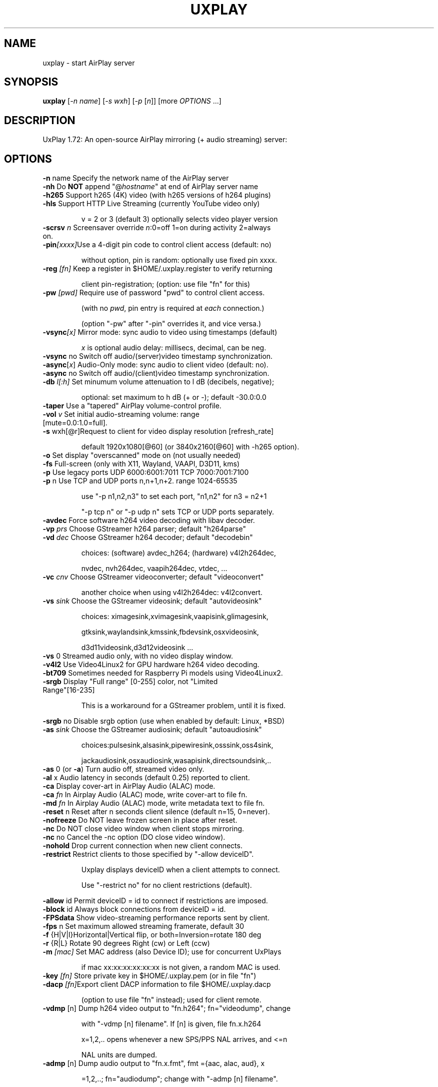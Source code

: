 .TH UXPLAY "1" "May 2025" "1.72" "User Commands"
.SH NAME
uxplay \- start AirPlay server
.SH SYNOPSIS
.B uxplay
[\fI\,-n name\/\fR] [\fI\,-s wxh\/\fR] [\fI\,-p \/\fR[\fI\,n\/\fR]] [more \fI OPTIONS \/\fR ...]
.SH DESCRIPTION
UxPlay 1.72: An open\-source AirPlay mirroring (+ audio streaming) server:
.SH OPTIONS
.TP
.B
\fB\-n\fR name   Specify the network name of the AirPlay server
.TP
\fB\-nh\fR       Do \fBNOT\fR append "@\fIhostname\fR" at end of AirPlay server name
.TP
\fB\-h265\fR     Support h265 (4K) video (with h265 versions of h264 plugins)
.TP
\fB\-hls\fR      Support HTTP Live Streaming (currently YouTube video only)
.IP
   v = 2 or 3 (default 3) optionally selects video player version
.TP
\fB\-scrsv\fI n\fR  Screensaver override \fIn\fR:0=off 1=on during activity 2=always on.  
.TP
\fB\-pin\fI[xxxx]\fRUse a 4-digit pin code to control client access (default: no)
.IP
   without option, pin is random: optionally use fixed pin xxxx.
.TP
\fB\-reg\fI [fn]\fR Keep a register in $HOME/.uxplay.register to verify returning
.IP
   client pin-registration; (option: use file "fn" for this)
.TP
\fB\-pw\fI [pwd]\fR Require use of password "pwd" to control client access.
.IP
   (with no \fIpwd\fR, pin entry is required at \fIeach\fR connection.)

.IP
   (option "-pw" after "-pin" overrides it, and vice versa.)
.TP
\fB\-vsync\fI[x]\fR Mirror mode: sync audio to video using timestamps (default)
.IP
   \fIx\fR is optional audio delay: millisecs, decimal, can be neg.
.TP
\fB\-vsync\fR no Switch off audio/(server)video timestamp synchronization.
.TP
\fB\-async\fR[\fIx\fR] Audio-Only mode: sync audio to client video (default: no).
.TP
\fB\-async\fR no Switch off audio/(client)video timestamp synchronization.
.TP
\fB\-db\fI l[:h]\fR Set minumum volume attenuation to l dB (decibels, negative);
.IP
   optional: set maximum to h dB (+ or -); default -30.0:0.0
.PP
.TP
\fB\-taper\fR    Use a "tapered" AirPlay volume-control profile.
.TP
\fB\-vol\fI v \fR   Set initial audio-streaming volume: range [mute=0.0:1.0=full].
.TP
\fB\-s\fR wxh[@r]Request to client for video display resolution [refresh_rate]
.IP
   default 1920x1080[@60] (or 3840x2160[@60] with -h265 option).
.PP
.TP
\fB\-o\fR        Set display "overscanned" mode on (not usually needed)
.TP
\fB-fs\fR       Full-screen (only with X11, Wayland, VAAPI, D3D11, kms)
.TP
\fB\-p\fR        Use legacy ports UDP 6000:6001:7011 TCP 7000:7001:7100
.TP
\fB\-p\fR n      Use TCP and UDP ports n,n+1,n+2. range 1024\-65535
.IP
   use "\-p n1,n2,n3" to set each port, "n1,n2" for n3 = n2+1
.IP
   "\-p tcp n" or "\-p udp n" sets TCP or UDP ports separately.
.PP
.TP
\fB\-avdec\fR    Force software h264 video decoding with libav decoder.
.TP
\fB\-vp\fI prs \fR  Choose GStreamer h264 parser; default "h264parse"
.TP
\fB\-vd\fI dec \fR  Choose GStreamer h264 decoder; default "decodebin"
.IP
   choices: (software) avdec_h264; (hardware) v4l2h264dec,
.IP
   nvdec, nvh264dec, vaapih264dec, vtdec, ...
.TP
\fB\-vc\fI cnv \fR  Choose GStreamer videoconverter; default "videoconvert"
.IP
   another choice when using v4l2h264dec: v4l2convert.
.TP
\fB\-vs\fI sink\fR  Choose the GStreamer videosink; default "autovideosink"
.IP
   choices: ximagesink,xvimagesink,vaapisink,glimagesink,
.IP
   gtksink,waylandsink,kmssink,fbdevsink,osxvideosink,
.IP
   d3d11videosink,d3d12videosink ...
.PP
.TP
\fB\-vs\fR 0     Streamed audio only, with no video display window.
.TP
\fB\-v4l2\fR     Use Video4Linux2 for GPU hardware h264 video decoding.
.TP
\fB\-bt709\fR    Sometimes needed for Raspberry Pi models using Video4Linux2.
.TP
\fB\-srgb\fR     Display "Full range" [0-255] color, not "Limited Range"[16-235]
.IP
   This is a workaround for a GStreamer problem, until it is fixed.
.PP
\fB\-srgb\fR no  Disable srgb option (use when enabled by default: Linux, *BSD)
.TP
\fB\-as\fI sink\fR  Choose the GStreamer audiosink; default "autoaudiosink"
.IP
   choices:pulsesink,alsasink,pipewiresink,osssink,oss4sink,
.IP
   jackaudiosink,osxaudiosink,wasapisink,directsoundsink,..
.PP
.TP
\fB\-as\fR 0     (or \fB\-a\fR) Turn audio off, streamed video only.
.TP
\fB\-al\fR x     Audio latency in seconds (default 0.25) reported to client.
.TP
\fB\-ca\fR       Display cover-art in AirPlay Audio (ALAC) mode.
.TP
\fB\-ca\fI fn \fR   In Airplay Audio (ALAC) mode, write cover-art to file fn.
.TP
\fB\-md\fI fn \fR   In Airplay Audio (ALAC) mode, write metadata text to file fn.
.TP
\fB\-reset\fR n  Reset after n seconds client silence (default n=15, 0=never).
.TP
\fB\-nofreeze\fR Do NOT leave frozen screen in place after reset.
.TP
\fB\-nc\fR       Do NOT close video window when client stops mirroring.
.TP
\fB\-nc\fR  no   Cancel the -nc option (DO close video window).
.TP
\fB\-nohold\fR   Drop current connection when new client connects.
.TP
\fB\-restrict\fR Restrict clients to those specified by "-allow deviceID".
.IP
   Uxplay displays deviceID when a client attempts to connect.
.IP
   Use "-restrict no" for no client restrictions (default).
.PP
\fB\-allow\fR id Permit deviceID = id to connect if restrictions are imposed.
.TP
\fB\-block\fR id Always block connections from deviceID = id.
.TP
\fB\-FPSdata\fR  Show video-streaming performance reports sent by client.
.TP
\fB\-fps\fR n    Set maximum allowed streaming framerate, default 30
.TP
\fB\-f\fR {H|V|I}Horizontal|Vertical flip, or both=Inversion=rotate 180 deg
.TP
\fB\-r\fR {R|L}  Rotate 90 degrees Right (cw) or Left (ccw)
.TP
\fB\-m\fI [mac]\fR  Set MAC address (also Device ID); use for concurrent UxPlays
.IP
   if mac xx:xx:xx:xx:xx:xx is not given, a random MAC is used.
.PP
.TP
\fB\-key\fI [fn]\fR Store private key in $HOME/.uxplay.pem (or in file "fn")
.PP
.TP
\fB\-dacp\fI [fn]\fRExport client DACP information to file $HOME/.uxplay.dacp
.IP
   (option to use file "fn" instead); used for client remote.
.PP
.TP
\fB\-vdmp\fR [n] Dump h264 video output to "fn.h264"; fn="videodump", change
.IP
   with "-vdmp [n] filename". If [n] is given, file fn.x.h264
.IP
   x=1,2,.. opens whenever a new SPS/PPS NAL arrives, and <=n
.IP
   NAL units are dumped.
.PP
.TP
\fB\-admp\fR [n] Dump audio output to "fn.x.fmt", fmt ={aac, alac, aud}, x
.IP
   =1,2,..; fn="audiodump"; change with "-admp [n] filename".
.IP
   x increases when audio format changes. If n is given, <= n
.IP
   audio packets are dumped. "aud"= unknown format.
.PP
.TP
\fB\-d [n]\fR    Enable debug logging; optional: n=1 to skip normal packet data.
.TP
\fB\-v\fR        Displays version information
.TP
\fB\-h\fR        Displays help information
.TP
\fB\-rc\fI fn\fR    Read startup options from file "fn" instead of ~/.uxplayrc, etc
.SH
FILES
Options in one of $UXPLAYRC, or ~/.uxplayrc, or  ~/.config/uxplayrc
.TP
are applied first (command-line options may modify them).  Format:
.TP
one option per line,\fI no\fR initial "-"; lines beginning with "#" ignored.
.SH
AUTHORS
.TP
Various, see website or distribution.
.SH
COPYRIGHT
.TP
Various, see website or distribution.  License: GPL v3+: 
.TP
GNU GPL version 3 or later. (some parts LGPL v.2.1+ or MIT).
.SH
SEE ALSO
.TP
Website: <https://github.com/FDH2/UxPlay>
